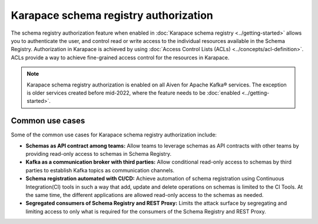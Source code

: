
Karapace schema registry authorization
======================================
The schema registry authorization feature when enabled in :doc:`Karapace schema registry <../getting-started>` allows you to authenticate the user, and control read or write access to the individual resources available in the Schema Registry. 
Authorization in Karapace is achieved by using :doc:`Access Control Lists (ACLs) <../concepts/acl-definition>`. ACLs provide a way to achieve fine-grained access control for the resources in Karapace.

.. Note::

  Karapace schema registry authorization is enabled on all Aiven for Apache Kafka® services. The exception is older services created before mid-2022, where the feature needs to be :doc:`enabled <../getting-started>`.

Common use cases
----------------
Some of the common use cases for Karapace schema registry authorization include: 

* **Schemas as API contract among teams:** Allow teams to leverage schemas as API contracts with other teams by providing read-only access to schemas in Schema Registry.
* **Kafka as a communication broker with third parties:** Allow conditional read-only access to schemas by third parties to establish Kafka topics as communication channels.
* **Schema registration automated with CI/CD:** Achieve automation of schema registration using Continuous Integration(CI) tools in such a way that add, update and delete operations on schemas is limited to the CI Tools. At the same time, the different applications are allowed read-only access to the schemas as needed.
* **Segregated consumers of Schema Registry and REST Proxy:** Limits the attack surface by segregating and limiting access to only what is required for the consumers of the Schema Registry and REST Proxy.

